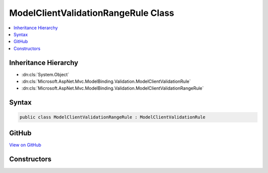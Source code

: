 

ModelClientValidationRangeRule Class
====================================



.. contents:: 
   :local:







Inheritance Hierarchy
---------------------


* :dn:cls:`System.Object`
* :dn:cls:`Microsoft.AspNet.Mvc.ModelBinding.Validation.ModelClientValidationRule`
* :dn:cls:`Microsoft.AspNet.Mvc.ModelBinding.Validation.ModelClientValidationRangeRule`








Syntax
------

.. code-block:: csharp

   public class ModelClientValidationRangeRule : ModelClientValidationRule





GitHub
------

`View on GitHub <https://github.com/aspnet/apidocs/blob/master/aspnet/mvc/src/Microsoft.AspNet.Mvc.DataAnnotations/ModelClientValidationRangeRule.cs>`_





.. dn:class:: Microsoft.AspNet.Mvc.ModelBinding.Validation.ModelClientValidationRangeRule

Constructors
------------

.. dn:class:: Microsoft.AspNet.Mvc.ModelBinding.Validation.ModelClientValidationRangeRule
    :noindex:
    :hidden:

    
    .. dn:constructor:: Microsoft.AspNet.Mvc.ModelBinding.Validation.ModelClientValidationRangeRule.ModelClientValidationRangeRule(System.String, System.Object, System.Object)
    
        
        
        
        :type errorMessage: System.String
        
        
        :type minValue: System.Object
        
        
        :type maxValue: System.Object
    
        
        .. code-block:: csharp
    
           public ModelClientValidationRangeRule(string errorMessage, object minValue, object maxValue)
    

